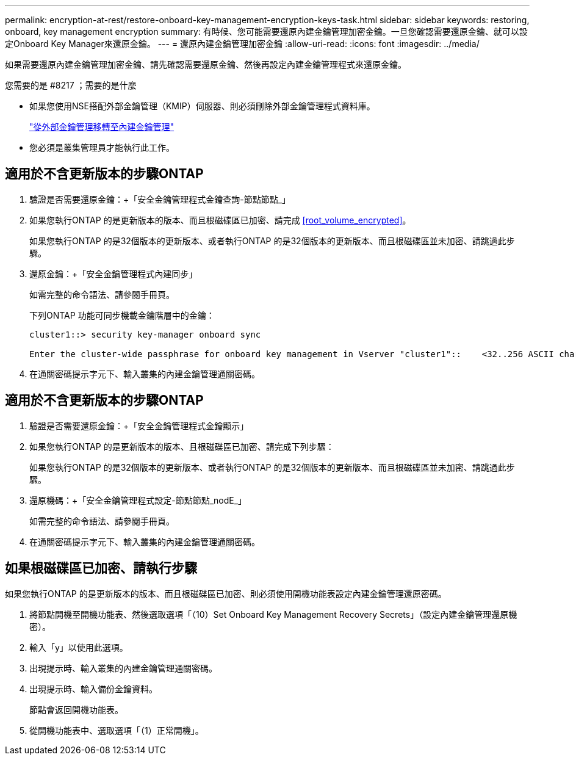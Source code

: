 ---
permalink: encryption-at-rest/restore-onboard-key-management-encryption-keys-task.html 
sidebar: sidebar 
keywords: restoring, onboard, key management encryption 
summary: 有時候、您可能需要還原內建金鑰管理加密金鑰。一旦您確認需要還原金鑰、就可以設定Onboard Key Manager來還原金鑰。 
---
= 還原內建金鑰管理加密金鑰
:allow-uri-read: 
:icons: font
:imagesdir: ../media/


[role="lead"]
如果需要還原內建金鑰管理加密金鑰、請先確認需要還原金鑰、然後再設定內建金鑰管理程式來還原金鑰。

.您需要的是 #8217 ；需要的是什麼
* 如果您使用NSE搭配外部金鑰管理（KMIP）伺服器、則必須刪除外部金鑰管理程式資料庫。
+
link:delete-key-management-database-task.html["從外部金鑰管理移轉至內建金鑰管理"]

* 您必須是叢集管理員才能執行此工作。




== 適用於不含更新版本的步驟ONTAP

. 驗證是否需要還原金鑰：+「安全金鑰管理程式金鑰查詢-節點節點_」
. 如果您執行ONTAP 的是更新版本的版本、而且根磁碟區已加密、請完成 <<root_volume_encrypted>>。
+
如果您執行ONTAP 的是32個版本的更新版本、或者執行ONTAP 的是32個版本的更新版本、而且根磁碟區並未加密、請跳過此步驟。

. 還原金鑰：+「安全金鑰管理程式內建同步」
+
如需完整的命令語法、請參閱手冊頁。

+
下列ONTAP 功能可同步機載金鑰階層中的金鑰：

+
[listing]
----
cluster1::> security key-manager onboard sync

Enter the cluster-wide passphrase for onboard key management in Vserver "cluster1"::    <32..256 ASCII characters long text>
----
. 在通關密碼提示字元下、輸入叢集的內建金鑰管理通關密碼。




== 適用於不含更新版本的步驟ONTAP

. 驗證是否需要還原金鑰：+「安全金鑰管理程式金鑰顯示」
. 如果您執行ONTAP 的是更新版本的版本、且根磁碟區已加密、請完成下列步驟：
+
如果您執行ONTAP 的是32個版本的更新版本、或者執行ONTAP 的是32個版本的更新版本、而且根磁碟區並未加密、請跳過此步驟。

. 還原機碼：+「安全金鑰管理程式設定-節點節點_nodE_」
+
如需完整的命令語法、請參閱手冊頁。

. 在通關密碼提示字元下、輸入叢集的內建金鑰管理通關密碼。




== 如果根磁碟區已加密、請執行步驟

如果您執行ONTAP 的是更新版本的版本、而且根磁碟區已加密、則必須使用開機功能表設定內建金鑰管理還原密碼。

. 將節點開機至開機功能表、然後選取選項「（10）Set Onboard Key Management Recovery Secrets」（設定內建金鑰管理還原機密）。
. 輸入「y」以使用此選項。
. 出現提示時、輸入叢集的內建金鑰管理通關密碼。
. 出現提示時、輸入備份金鑰資料。
+
節點會返回開機功能表。

. 從開機功能表中、選取選項「（1）正常開機」。


